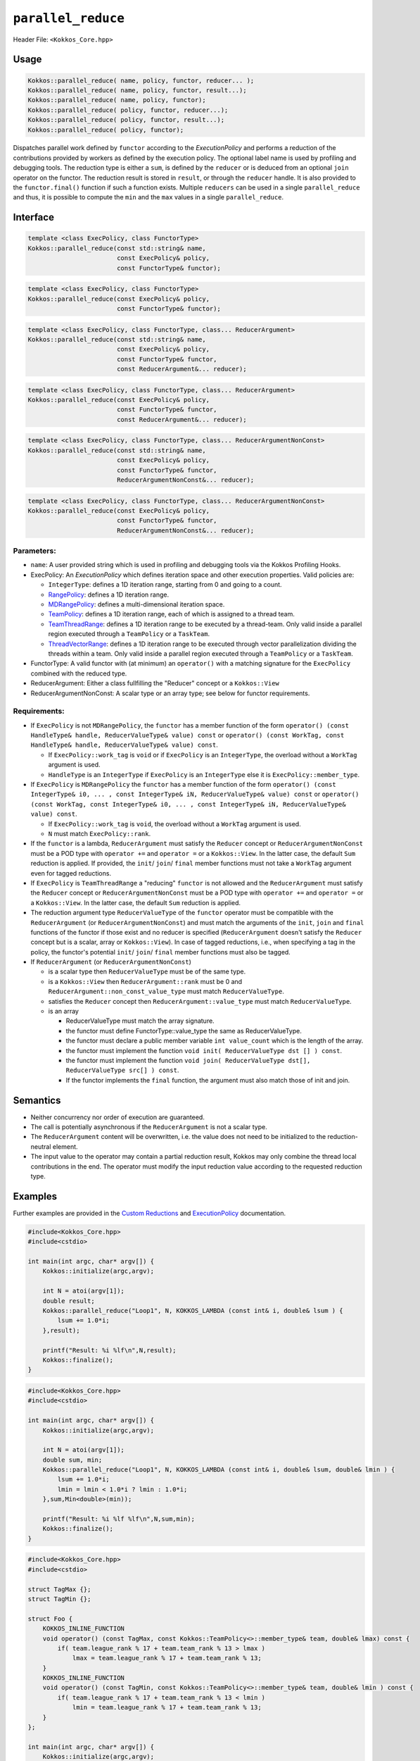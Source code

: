 ``parallel_reduce``
===================

.. role::cpp(code)
    :language: cpp

Header File: ``<Kokkos_Core.hpp>``

Usage
-----

.. code-block:: cpp

    Kokkos::parallel_reduce( name, policy, functor, reducer... );
    Kokkos::parallel_reduce( name, policy, functor, result...);
    Kokkos::parallel_reduce( name, policy, functor);
    Kokkos::parallel_reduce( policy, functor, reducer...);
    Kokkos::parallel_reduce( policy, functor, result...);
    Kokkos::parallel_reduce( policy, functor);

Dispatches parallel work defined by ``functor`` according to the *ExecutionPolicy* and performs a reduction of the contributions provided by workers as defined by the execution policy. The optional label name is used by profiling and debugging tools. The reduction type is either a ``sum``, is defined by the ``reducer`` or is deduced from an optional ``join`` operator on the functor. The reduction result is stored in ``result``, or through the ``reducer`` handle. It is also provided to the ``functor.final()`` function if such a function exists. Multiple ``reducers`` can be used in a single ``parallel_reduce`` and thus, it is possible to compute the ``min`` and the ``max`` values in a single ``parallel_reduce``.

Interface
---------

.. code-block:: cpp

    template <class ExecPolicy, class FunctorType>
    Kokkos::parallel_reduce(const std::string& name,
                            const ExecPolicy& policy,
                            const FunctorType& functor);

.. code-block:: cpp

    template <class ExecPolicy, class FunctorType>
    Kokkos::parallel_reduce(const ExecPolicy& policy,
                            const FunctorType& functor);

.. code-block:: cpp

    template <class ExecPolicy, class FunctorType, class... ReducerArgument>
    Kokkos::parallel_reduce(const std::string& name,
                            const ExecPolicy& policy,
                            const FunctorType& functor,
                            const ReducerArgument&... reducer);

.. code-block:: cpp

    template <class ExecPolicy, class FunctorType, class... ReducerArgument>
    Kokkos::parallel_reduce(const ExecPolicy& policy,
                            const FunctorType& functor,
                            const ReducerArgument&... reducer);

.. code-block:: cpp

    template <class ExecPolicy, class FunctorType, class... ReducerArgumentNonConst>
    Kokkos::parallel_reduce(const std::string& name,
                            const ExecPolicy& policy,
                            const FunctorType& functor,
                            ReducerArgumentNonConst&... reducer);

.. code-block:: cpp

    template <class ExecPolicy, class FunctorType, class... ReducerArgumentNonConst>
    Kokkos::parallel_reduce(const ExecPolicy& policy,
                            const FunctorType& functor,
                            ReducerArgumentNonConst&... reducer);

Parameters:
~~~~~~~~~~~

* ``name``: A user provided string which is used in profiling and debugging tools via the Kokkos Profiling Hooks.
* ExecPolicy: An *ExecutionPolicy* which defines iteration space and other execution properties. Valid policies are:

  - ``IntegerType``: defines a 1D iteration range, starting from 0 and going to a count.
  - `RangePolicy <../policies/RangePolicy.html>`_: defines a 1D iteration range.
  - `MDRangePolicy <../policies/MDRangePolicy.html>`_: defines a multi-dimensional iteration space.
  - `TeamPolicy <../policies/TeamPolicy.html>`_: defines a 1D iteration range, each of which is assigned to a thread team.
  - `TeamThreadRange <../policies/TeamThreadRange.html>`_: defines a 1D iteration range to be executed by a thread-team. Only valid inside a parallel region executed through a ``TeamPolicy`` or a ``TaskTeam``.
  - `ThreadVectorRange <../policies/ThreadVectorRange.html>`_: defines a 1D iteration range to be executed through vector parallelization dividing the threads within a team.  Only valid inside a parallel region executed through a ``TeamPolicy`` or a ``TaskTeam``.
* FunctorType: A valid functor with (at minimum) an ``operator()`` with a matching signature for the ``ExecPolicy`` combined with the reduced type.
* ReducerArgument: Either a class fullfilling the "Reducer" concept or a ``Kokkos::View``
* ReducerArgumentNonConst: A scalar type or an array type; see below for functor requirements.

Requirements:
~~~~~~~~~~~~~

* If ``ExecPolicy`` is not ``MDRangePolicy``, the ``functor`` has a member function of the form ``operator() (const HandleType& handle, ReducerValueType& value) const`` or ``operator() (const WorkTag, const HandleType& handle, ReducerValueType& value) const``.

  - If ``ExecPolicy::work_tag`` is ``void`` or if ``ExecPolicy`` is an ``IntegerType``, the overload without a ``WorkTag`` argument is used.
  - ``HandleType`` is an ``IntegerType`` if ``ExecPolicy`` is an ``IntegerType`` else it is ``ExecPolicy::member_type``.
* If ``ExecPolicy`` is ``MDRangePolicy`` the ``functor`` has a member function of the form ``operator() (const IntegerType& i0, ... , const IntegerType& iN, ReducerValueType& value) const`` or ``operator() (const WorkTag, const IntegerType& i0, ... , const IntegerType& iN, ReducerValueType& value) const``.

  - If ``ExecPolicy::work_tag`` is ``void``, the overload without a ``WorkTag`` argument is used.
  - ``N`` must match ``ExecPolicy::rank``.
* If the ``functor`` is a lambda, ``ReducerArgument`` must satisfy the ``Reducer`` concept or ``ReducerArgumentNonConst`` must be a POD type with ``operator +=`` and ``operator =`` or a ``Kokkos::View``.  In the latter case, the default ``Sum`` reduction is applied. If provided, the ``init``/ ``join``/ ``final`` member functions must not take a ``WorkTag`` argument even for tagged reductions.
* If ``ExecPolicy`` is ``TeamThreadRange`` a "reducing" ``functor`` is not allowed and the ``ReducerArgument`` must satisfy the ``Reducer`` concept or ``ReducerArgumentNonConst`` must be a POD type with ``operator +=`` and ``operator =`` or a ``Kokkos::View``.  In the latter case, the default ``Sum`` reduction is applied.
* The reduction argument type ``ReducerValueType`` of the ``functor`` operator must be compatible with the ``ReducerArgument`` (or ``ReducerArgumentNonConst``) and must match the arguments of the ``init``, ``join`` and ``final`` functions of the functor if those exist and no reducer is specified (``ReducerArgument`` doesn't satisfy the ``Reducer`` concept but is a scalar, array or ``Kokkos::View``). In case of tagged reductions, i.e., when specifying a tag in the policy, the functor's potential ``init``/ ``join``/ ``final`` member functions must also be tagged.
* If ``ReducerArgument`` (or ``ReducerArgumentNonConst``)

  - is a scalar type then ``ReducerValueType`` must be of the same type.
  - is a ``Kokkos::View`` then ``ReducerArgument::rank`` must be 0 and ``ReducerArgument::non_const_value_type`` must match ``ReducerValueType``.
  - satisfies the ``Reducer`` concept then ``ReducerArgument::value_type`` must match ``ReducerValueType``.
  - is an array

    + ReducerValueType must match the array signature.
    + the functor must define FunctorType::value_type the same as ReducerValueType.
    + the functor must declare a public member variable ``int value_count`` which is the length of the array.
    + the functor must implement the function ``void init( ReducerValueType dst [] ) const``.
    + the functor must implement the function ``void join( ReducerValueType dst[], ReducerValueType src[] ) const``.
    + If the functor implements the ``final`` function, the argument must also match those of init and join.

Semantics
---------

* Neither concurrency nor order of execution are guaranteed.
* The call is potentially asynchronous if the ``ReducerArgument`` is not a scalar type.
* The ``ReducerArgument`` content will be overwritten, i.e. the value does not need to be initialized to the reduction-neutral element.
* The input value to the operator may contain a partial reduction result, Kokkos may only combine the thread local contributions in the end. The operator must modify the input reduction value according to the requested reduction type.

Examples
--------

Further examples are provided in the `Custom Reductions <../../../ProgrammingGuide/Custom-Reductions.html>`_ and `ExecutionPolicy <../policies/ExecutionPolicyConcept.html>`_ documentation.

.. code-block:: cpp

    #include<Kokkos_Core.hpp>
    #include<cstdio>

    int main(int argc, char* argv[]) {
        Kokkos::initialize(argc,argv);

        int N = atoi(argv[1]);
        double result;
        Kokkos::parallel_reduce("Loop1", N, KOKKOS_LAMBDA (const int& i, double& lsum ) {
            lsum += 1.0*i;
        },result);

        printf("Result: %i %lf\n",N,result);
        Kokkos::finalize();
    }

.. code-block:: cpp

    #include<Kokkos_Core.hpp>
    #include<cstdio>

    int main(int argc, char* argv[]) {
        Kokkos::initialize(argc,argv);

        int N = atoi(argv[1]);
        double sum, min;
        Kokkos::parallel_reduce("Loop1", N, KOKKOS_LAMBDA (const int& i, double& lsum, double& lmin ) {
            lsum += 1.0*i;
            lmin = lmin < 1.0*i ? lmin : 1.0*i;
        },sum,Min<double>(min));

        printf("Result: %i %lf %lf\n",N,sum,min);
        Kokkos::finalize();
    }

.. code-block:: cpp

    #include<Kokkos_Core.hpp>
    #include<cstdio>

    struct TagMax {};
    struct TagMin {};

    struct Foo {
        KOKKOS_INLINE_FUNCTION
        void operator() (const TagMax, const Kokkos::TeamPolicy<>::member_type& team, double& lmax) const {
            if( team.league_rank % 17 + team.team_rank % 13 > lmax )
                lmax = team.league_rank % 17 + team.team_rank % 13;
        }
        KOKKOS_INLINE_FUNCTION
        void operator() (const TagMin, const Kokkos::TeamPolicy<>::member_type& team, double& lmin ) const {
            if( team.league_rank % 17 + team.team_rank % 13 < lmin )
                lmin = team.league_rank % 17 + team.team_rank % 13;
        }
    };

    int main(int argc, char* argv[]) {
        Kokkos::initialize(argc,argv);

        int N = atoi(argv[1]);

        Foo foo;
        double max,min;
        Kokkos::parallel_reduce(Kokkos::TeamPolicy<TagMax>(N,Kokkos::AUTO), foo, Kokkos::Max<double>(max));
        Kokkos::parallel_reduce("Loop2", Kokkos::TeamPolicy<TagMin>(N,Kokkos::AUTO), foo, Kokkos::Min<double>(min));
        Kokkos::fence();

        printf("Result: %lf %lf\n",min,max);

        Kokkos::finalize();
    }
